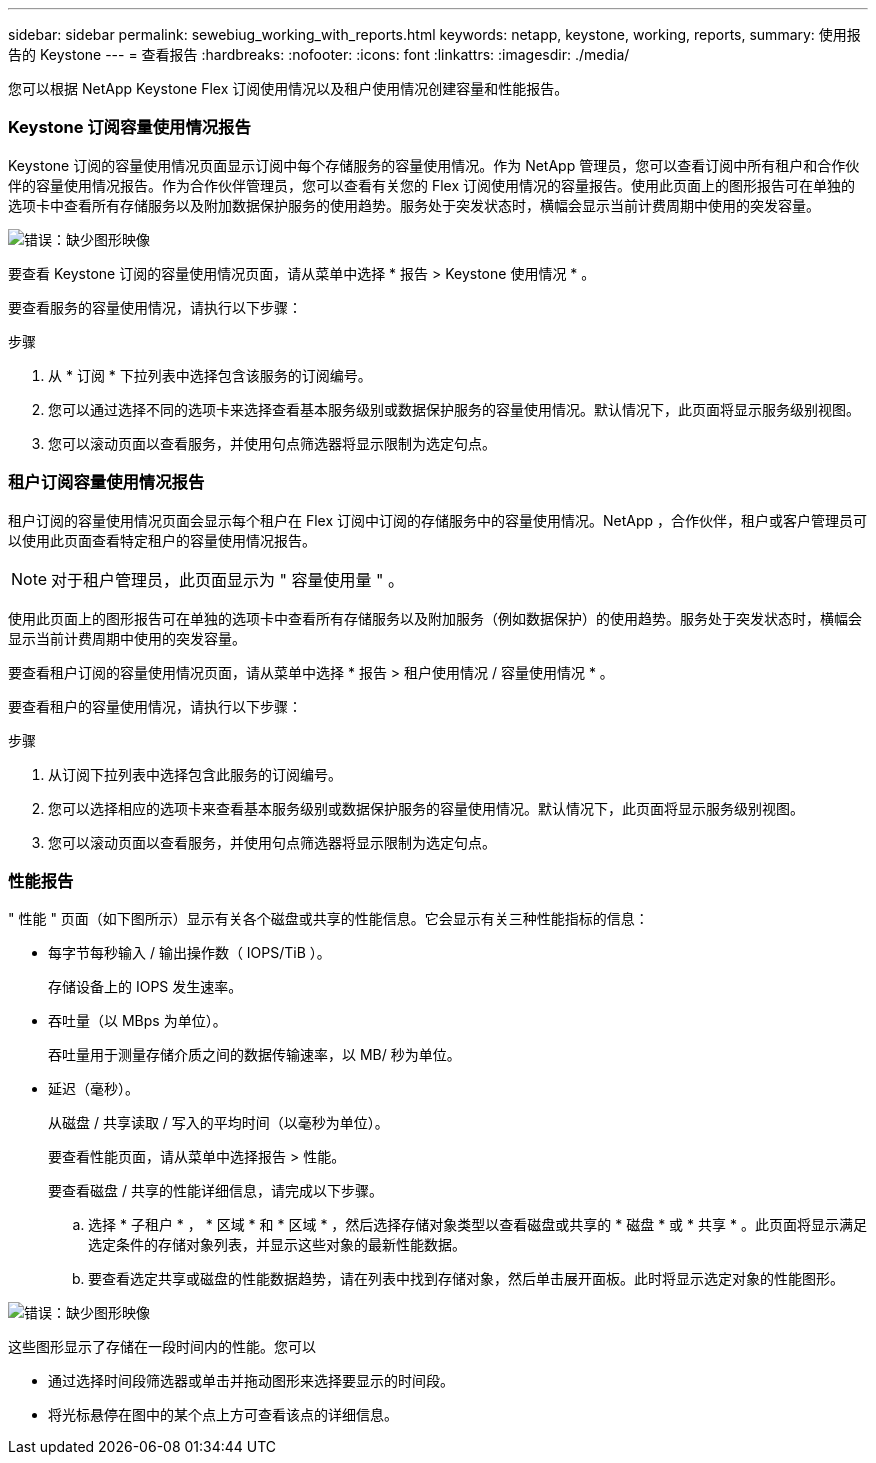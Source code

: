 ---
sidebar: sidebar 
permalink: sewebiug_working_with_reports.html 
keywords: netapp, keystone, working, reports, 
summary: 使用报告的 Keystone 
---
= 查看报告
:hardbreaks:
:nofooter: 
:icons: font
:linkattrs: 
:imagesdir: ./media/


[role="lead"]
您可以根据 NetApp Keystone Flex 订阅使用情况以及租户使用情况创建容量和性能报告。



=== Keystone 订阅容量使用情况报告

Keystone 订阅的容量使用情况页面显示订阅中每个存储服务的容量使用情况。作为 NetApp 管理员，您可以查看订阅中所有租户和合作伙伴的容量使用情况报告。作为合作伙伴管理员，您可以查看有关您的 Flex 订阅使用情况的容量报告。使用此页面上的图形报告可在单独的选项卡中查看所有存储服务以及附加数据保护服务的使用趋势。服务处于突发状态时，横幅会显示当前计费周期中使用的突发容量。

image:sewebiug_image33.png["错误：缺少图形映像"]

要查看 Keystone 订阅的容量使用情况页面，请从菜单中选择 * 报告 > Keystone 使用情况 * 。

要查看服务的容量使用情况，请执行以下步骤：

.步骤
. 从 * 订阅 * 下拉列表中选择包含该服务的订阅编号。
. 您可以通过选择不同的选项卡来选择查看基本服务级别或数据保护服务的容量使用情况。默认情况下，此页面将显示服务级别视图。
. 您可以滚动页面以查看服务，并使用句点筛选器将显示限制为选定句点。




=== 租户订阅容量使用情况报告

租户订阅的容量使用情况页面会显示每个租户在 Flex 订阅中订阅的存储服务中的容量使用情况。NetApp ，合作伙伴，租户或客户管理员可以使用此页面查看特定租户的容量使用情况报告。


NOTE: 对于租户管理员，此页面显示为 " 容量使用量 " 。

使用此页面上的图形报告可在单独的选项卡中查看所有存储服务以及附加服务（例如数据保护）的使用趋势。服务处于突发状态时，横幅会显示当前计费周期中使用的突发容量。

要查看租户订阅的容量使用情况页面，请从菜单中选择 * 报告 > 租户使用情况 / 容量使用情况 * 。

要查看租户的容量使用情况，请执行以下步骤：

.步骤
. 从订阅下拉列表中选择包含此服务的订阅编号。
. 您可以选择相应的选项卡来查看基本服务级别或数据保护服务的容量使用情况。默认情况下，此页面将显示服务级别视图。
. 您可以滚动页面以查看服务，并使用句点筛选器将显示限制为选定句点。




=== 性能报告

" 性能 " 页面（如下图所示）显示有关各个磁盘或共享的性能信息。它会显示有关三种性能指标的信息：

* 每字节每秒输入 / 输出操作数（ IOPS/TiB ）。
+
存储设备上的 IOPS 发生速率。

* 吞吐量（以 MBps 为单位）。
+
吞吐量用于测量存储介质之间的数据传输速率，以 MB/ 秒为单位。

* 延迟（毫秒）。
+
从磁盘 / 共享读取 / 写入的平均时间（以毫秒为单位）。

+
要查看性能页面，请从菜单中选择报告 > 性能。

+
要查看磁盘 / 共享的性能详细信息，请完成以下步骤。

+
.. 选择 * 子租户 * ， * 区域 * 和 * 区域 * ，然后选择存储对象类型以查看磁盘或共享的 * 磁盘 * 或 * 共享 * 。此页面将显示满足选定条件的存储对象列表，并显示这些对象的最新性能数据。
.. 要查看选定共享或磁盘的性能数据趋势，请在列表中找到存储对象，然后单击展开面板。此时将显示选定对象的性能图形。




image:sewebiug_image34.png["错误：缺少图形映像"]

这些图形显示了存储在一段时间内的性能。您可以

* 通过选择时间段筛选器或单击并拖动图形来选择要显示的时间段。
* 将光标悬停在图中的某个点上方可查看该点的详细信息。

